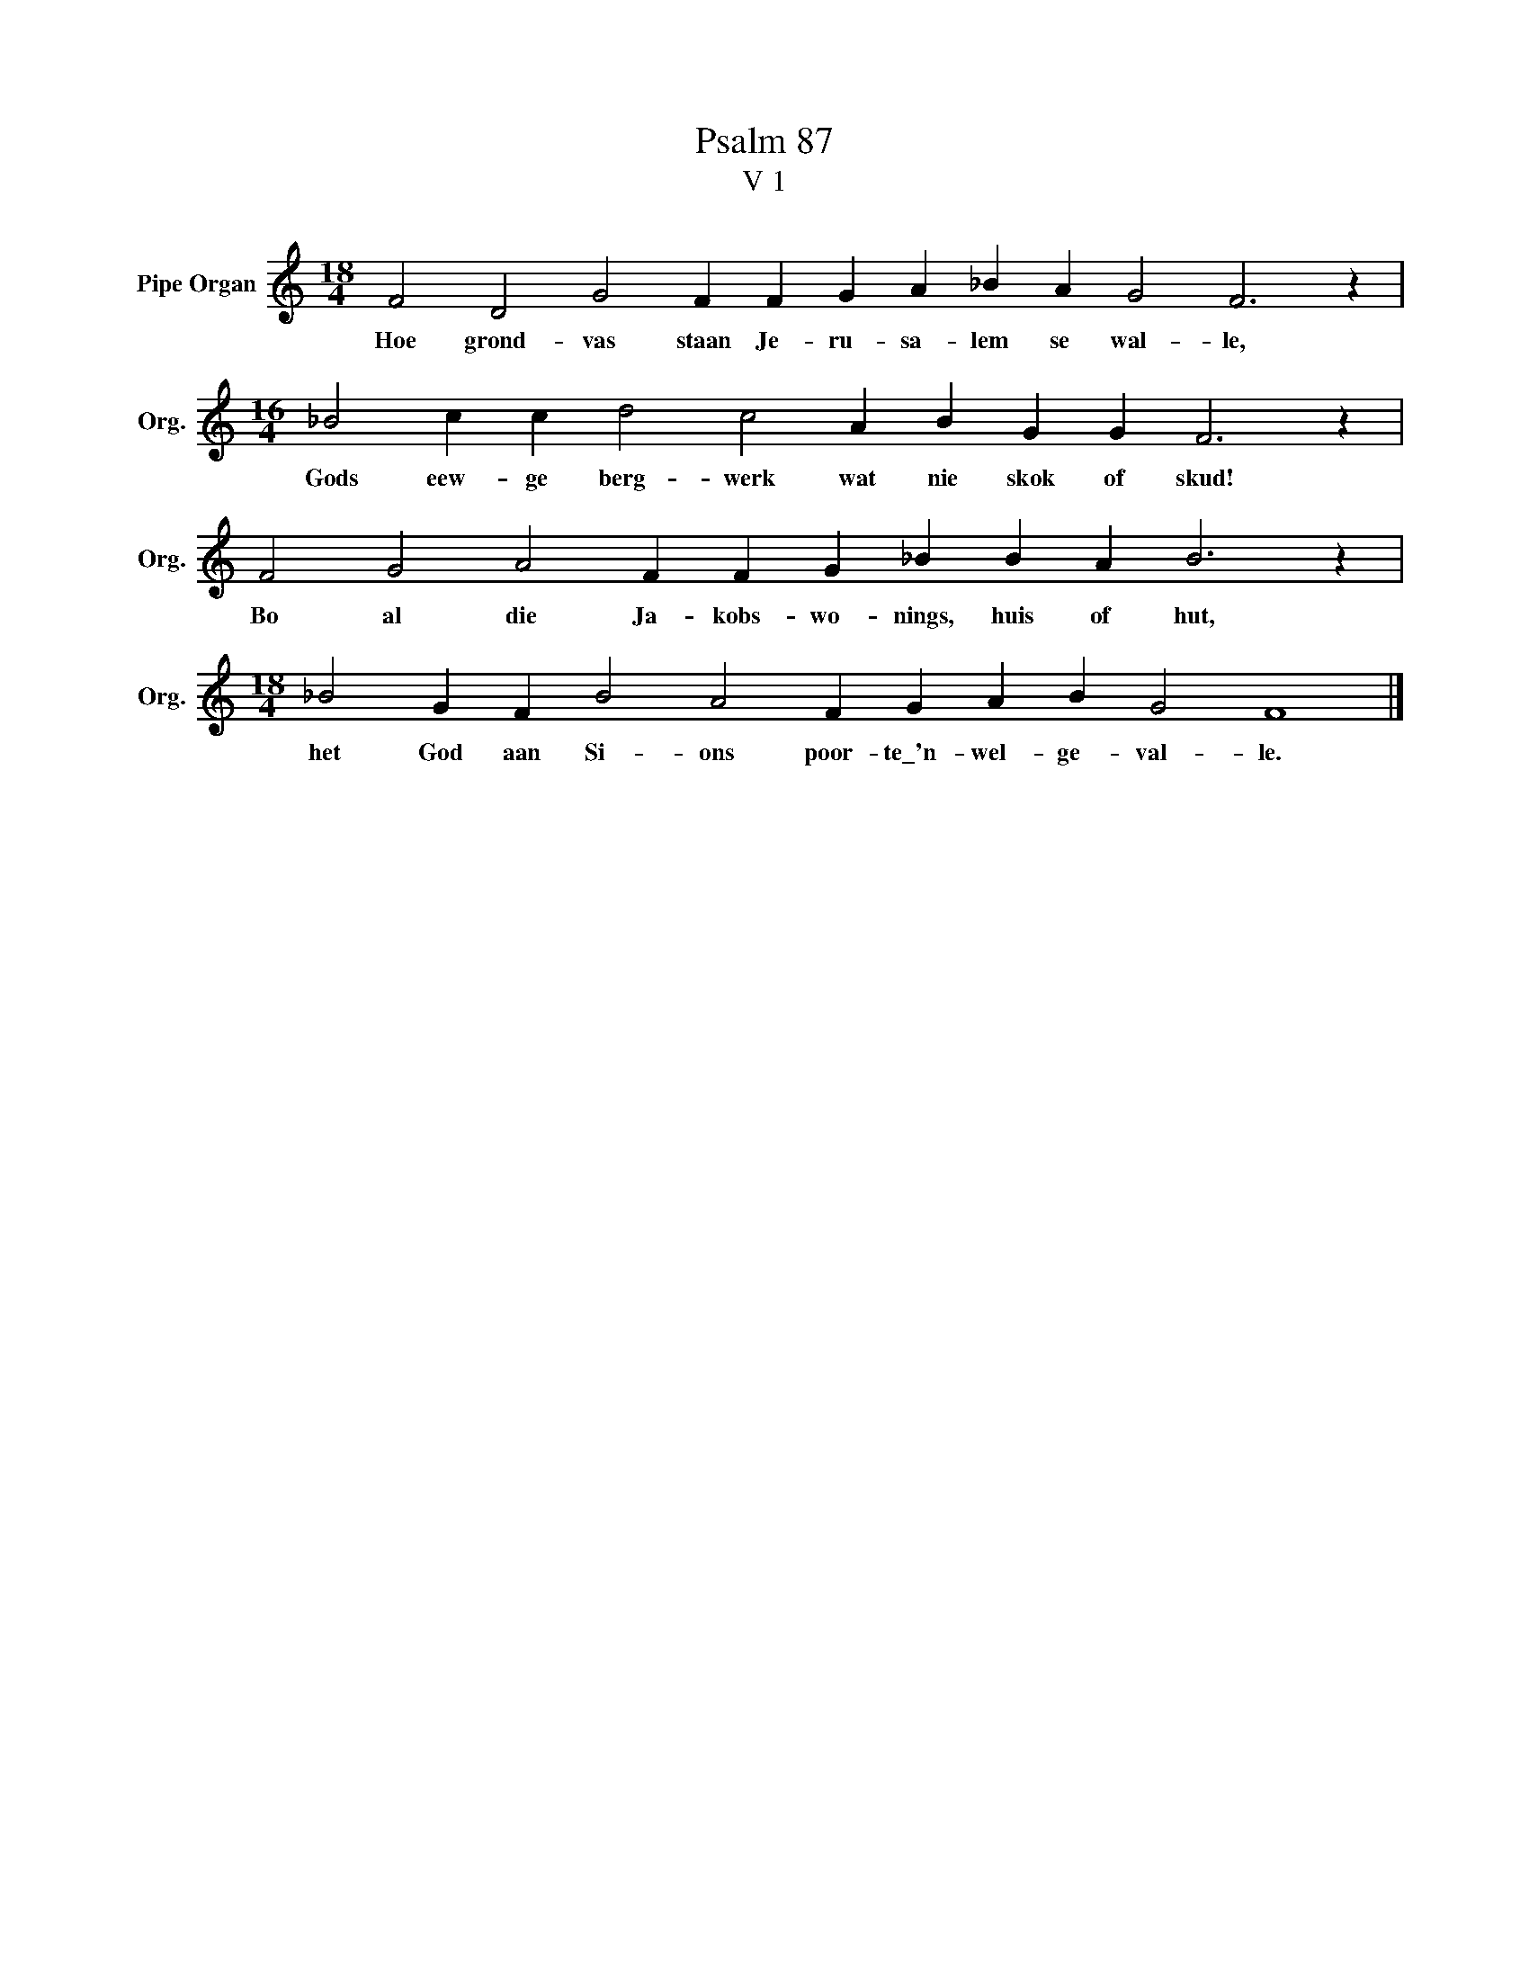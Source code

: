 X:1
T:Psalm 87
T:V 1
L:1/4
M:18/4
I:linebreak $
K:C
V:1 treble nm="Pipe Organ" snm="Org."
V:1
 F2 D2 G2 F F G A _B A G2 F3 z |$[M:16/4] _B2 c c d2 c2 A B G G F3 z |$ %2
w: Hoe grond- vas staan Je- ru- sa- lem se wal- le,|Gods eew- ge berg- werk wat nie skok of skud!|
 F2 G2 A2 F F G _B B A B3 z |$[M:18/4] _B2 G F B2 A2 F G A B G2 F4 |] %4
w: Bo al die Ja- kobs- wo- nings, huis of hut,|het God aan Si- ons poor- te\_'n- wel- ge- val- le.|

